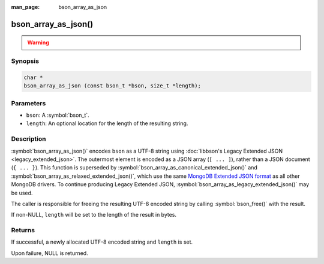 :man_page: bson_array_as_json

bson_array_as_json()
====================

.. warning::
   .. deprecated:: 1.29.0

      This function is deprecated and should not be used in new code.

Synopsis
--------

.. code-block:: c

  char *
  bson_array_as_json (const bson_t *bson, size_t *length);

Parameters
----------

* ``bson``: A :symbol:`bson_t`.
* ``length``: An optional location for the length of the resulting string.

Description
-----------

:symbol:`bson_array_as_json()` encodes ``bson`` as a UTF-8 string using :doc:`libbson's Legacy Extended JSON <legacy_extended_json>`.
The outermost element is encoded as a JSON array (``[ ... ]``), rather than a JSON document (``{ ... }``).
This function is superseded by :symbol:`bson_array_as_canonical_extended_json()` and :symbol:`bson_array_as_relaxed_extended_json()`, which use the same `MongoDB Extended JSON format`_ as all other MongoDB drivers.
To continue producing Legacy Extended JSON, :symbol:`bson_array_as_legacy_extended_json()` may be used.

The caller is responsible for freeing the resulting UTF-8 encoded string by calling :symbol:`bson_free()` with the result.

If non-NULL, ``length`` will be set to the length of the result in bytes.

Returns
-------

If successful, a newly allocated UTF-8 encoded string and ``length`` is set.

Upon failure, NULL is returned.

.. only:: html

  .. include:: includes/seealso/bson-as-json.txt

.. _MongoDB Extended JSON format: https://github.com/mongodb/specifications/blob/master/source/extended-json/extended-json.md

